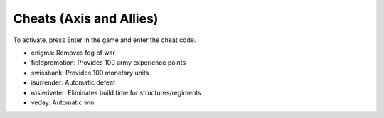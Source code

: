 .. meta::
   :description: To activate, press Enter in the game and enter the cheat code.


Cheats (Axis and Allies)
====================================
To activate, press Enter in the game and enter the cheat code. 

* enigma: Removes fog of war
* fieldpromotion:  Provides 100 army experience points
* swissbank:  Provides 100 monetary units
* isurrender:  Automatic defeat
* rosieriveter:  Eliminates build time for structures/regiments
* veday: Automatic win
